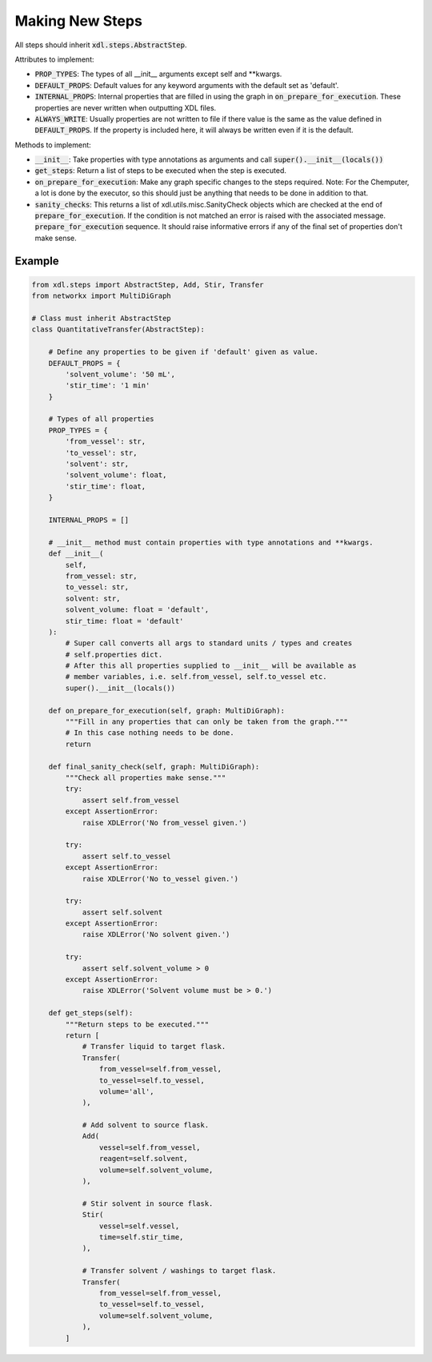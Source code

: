 ================
Making New Steps
================

All steps should inherit :code:`xdl.steps.AbstractStep`.

Attributes to implement:

- :code:`PROP_TYPES`: The types of all __init__ arguments except self and
  **kwargs.
- :code:`DEFAULT_PROPS`: Default values for any keyword arguments with the
  default set as 'default'.
- :code:`INTERNAL_PROPS`: Internal properties that are filled in using the graph
  in :code:`on_prepare_for_execution`. These properties are never written when
  outputting XDL files.
- :code:`ALWAYS_WRITE`: Usually properties are not written to file if there
  value is the same as the value defined in :code:`DEFAULT_PROPS`. If the
  property is included here, it will always be written even if it is the
  default.

Methods to implement:

- :code:`__init__`: Take properties with type annotations as arguments
  and call :code:`super().__init__(locals())`
- :code:`get_steps`: Return a list of steps to be executed when the step is executed.
- :code:`on_prepare_for_execution`: Make any graph specific changes to the steps
  required. Note: For the Chemputer, a lot is done by the executor,
  so this should just be anything that needs to be done in addition to that.
- :code:`sanity_checks`: This returns a list of xdl.utils.misc.SanityCheck
  objects which are checked at the end of :code:`prepare_for_execution`. If the
  condition is not matched an error is raised with the associated message.
  :code:`prepare_for_execution` sequence. It should raise informative errors if
  any of the final set of properties don't make sense.

Example
-------

.. code-block:: python

    from xdl.steps import AbstractStep, Add, Stir, Transfer
    from networkx import MultiDiGraph

    # Class must inherit AbstractStep
    class QuantitativeTransfer(AbstractStep):

        # Define any properties to be given if 'default' given as value.
        DEFAULT_PROPS = {
            'solvent_volume': '50 mL',
            'stir_time': '1 min'
        }

        # Types of all properties
        PROP_TYPES = {
            'from_vessel': str,
            'to_vessel': str,
            'solvent': str,
            'solvent_volume': float,
            'stir_time': float,
        }

        INTERNAL_PROPS = []

        # __init__ method must contain properties with type annotations and **kwargs.
        def __init__(
            self,
            from_vessel: str,
            to_vessel: str,
            solvent: str,
            solvent_volume: float = 'default',
            stir_time: float = 'default'
        ):
            # Super call converts all args to standard units / types and creates
            # self.properties dict.
            # After this all properties supplied to __init__ will be available as
            # member variables, i.e. self.from_vessel, self.to_vessel etc.
            super().__init__(locals())

        def on_prepare_for_execution(self, graph: MultiDiGraph):
            """Fill in any properties that can only be taken from the graph."""
            # In this case nothing needs to be done.
            return

        def final_sanity_check(self, graph: MultiDiGraph):
            """Check all properties make sense."""
            try:
                assert self.from_vessel
            except AssertionError:
                raise XDLError('No from_vessel given.')

            try:
                assert self.to_vessel
            except AssertionError:
                raise XDLError('No to_vessel given.')

            try:
                assert self.solvent
            except AssertionError:
                raise XDLError('No solvent given.')

            try:
                assert self.solvent_volume > 0
            except AssertionError:
                raise XDLError('Solvent volume must be > 0.')

        def get_steps(self):
            """Return steps to be executed."""
            return [
                # Transfer liquid to target flask.
                Transfer(
                    from_vessel=self.from_vessel,
                    to_vessel=self.to_vessel,
                    volume='all',
                ),

                # Add solvent to source flask.
                Add(
                    vessel=self.from_vessel,
                    reagent=self.solvent,
                    volume=self.solvent_volume,
                ),

                # Stir solvent in source flask.
                Stir(
                    vessel=self.vessel,
                    time=self.stir_time,
                ),

                # Transfer solvent / washings to target flask.
                Transfer(
                    from_vessel=self.from_vessel,
                    to_vessel=self.to_vessel,
                    volume=self.solvent_volume,
                ),
            ]
